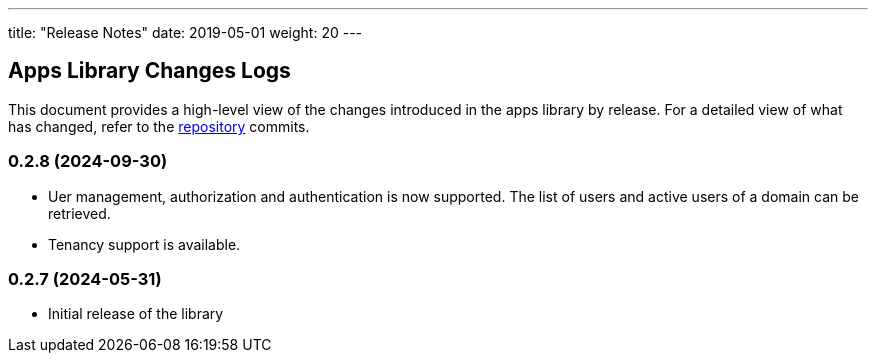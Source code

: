 ---
title: "Release Notes"
date: 2019-05-01
weight: 20
---

== Apps Library Changes Logs

This document provides a high-level view of the changes introduced in the apps library by release.
For a detailed view of what has changed, refer to the https://bitbucket.org/tangly-team/tangly-os[repository] commits.

=== 0.2.8 (2024-09-30)

* Uer management, authorization and authentication is now supported.
The list of users and active users of a domain can be retrieved.
* Tenancy support is available.

=== 0.2.7 (2024-05-31)

* Initial release of the library
